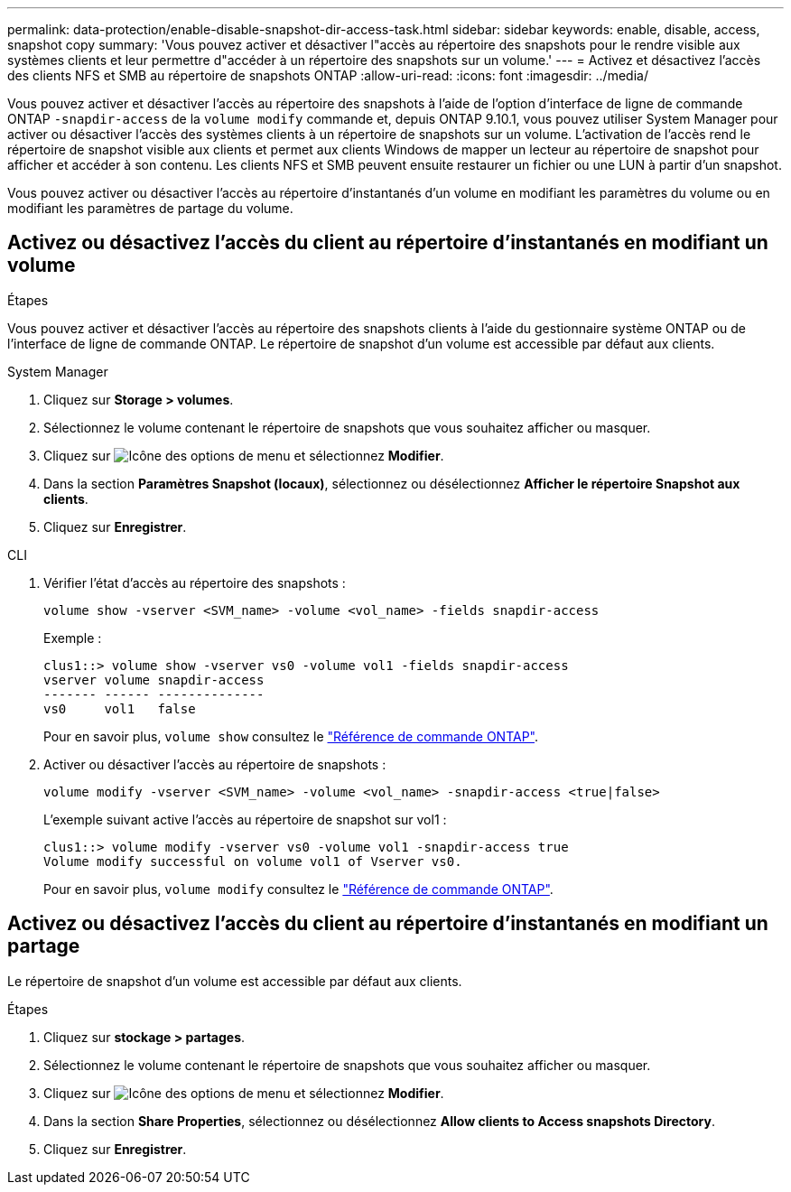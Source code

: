 ---
permalink: data-protection/enable-disable-snapshot-dir-access-task.html 
sidebar: sidebar 
keywords: enable, disable, access, snapshot copy 
summary: 'Vous pouvez activer et désactiver l"accès au répertoire des snapshots pour le rendre visible aux systèmes clients et leur permettre d"accéder à un répertoire des snapshots sur un volume.' 
---
= Activez et désactivez l'accès des clients NFS et SMB au répertoire de snapshots ONTAP
:allow-uri-read: 
:icons: font
:imagesdir: ../media/


[role="lead"]
Vous pouvez activer et désactiver l'accès au répertoire des snapshots à l'aide de l'option d'interface de ligne de commande ONTAP `-snapdir-access` de la `volume modify` commande et, depuis ONTAP 9.10.1, vous pouvez utiliser System Manager pour activer ou désactiver l'accès des systèmes clients à un répertoire de snapshots sur un volume. L'activation de l'accès rend le répertoire de snapshot visible aux clients et permet aux clients Windows de mapper un lecteur au répertoire de snapshot pour afficher et accéder à son contenu. Les clients NFS et SMB peuvent ensuite restaurer un fichier ou une LUN à partir d'un snapshot.

Vous pouvez activer ou désactiver l'accès au répertoire d'instantanés d'un volume en modifiant les paramètres du volume ou en modifiant les paramètres de partage du volume.



== Activez ou désactivez l'accès du client au répertoire d'instantanés en modifiant un volume

.Étapes
Vous pouvez activer et désactiver l'accès au répertoire des snapshots clients à l'aide du gestionnaire système ONTAP ou de l'interface de ligne de commande ONTAP. Le répertoire de snapshot d'un volume est accessible par défaut aux clients.

[role="tabbed-block"]
====
.System Manager
--
. Cliquez sur *Storage > volumes*.
. Sélectionnez le volume contenant le répertoire de snapshots que vous souhaitez afficher ou masquer.
. Cliquez sur image:icon_kabob.gif["Icône des options de menu"] et sélectionnez *Modifier*.
. Dans la section *Paramètres Snapshot (locaux)*, sélectionnez ou désélectionnez *Afficher le répertoire Snapshot aux clients*.
. Cliquez sur *Enregistrer*.


--
.CLI
--
. Vérifier l'état d'accès au répertoire des snapshots :
+
[source, cli]
----
volume show -vserver <SVM_name> -volume <vol_name> -fields snapdir-access
----
+
Exemple :

+
[listing]
----

clus1::> volume show -vserver vs0 -volume vol1 -fields snapdir-access
vserver volume snapdir-access
------- ------ --------------
vs0     vol1   false
----
+
Pour en savoir plus, `volume show` consultez le link:https://docs.netapp.com/us-en/ontap-cli/volume-show.html["Référence de commande ONTAP"^].

. Activer ou désactiver l'accès au répertoire de snapshots :
+
[source, cli]
----
volume modify -vserver <SVM_name> -volume <vol_name> -snapdir-access <true|false>
----
+
L'exemple suivant active l'accès au répertoire de snapshot sur vol1 :

+
[listing]
----

clus1::> volume modify -vserver vs0 -volume vol1 -snapdir-access true
Volume modify successful on volume vol1 of Vserver vs0.
----
+
Pour en savoir plus, `volume modify` consultez le link:https://docs.netapp.com/us-en/ontap-cli/volume-modify.html["Référence de commande ONTAP"^].



--
====


== Activez ou désactivez l'accès du client au répertoire d'instantanés en modifiant un partage

Le répertoire de snapshot d'un volume est accessible par défaut aux clients.

.Étapes
. Cliquez sur *stockage > partages*.
. Sélectionnez le volume contenant le répertoire de snapshots que vous souhaitez afficher ou masquer.
. Cliquez sur image:icon_kabob.gif["Icône des options de menu"] et sélectionnez *Modifier*.
. Dans la section *Share Properties*, sélectionnez ou désélectionnez *Allow clients to Access snapshots Directory*.
. Cliquez sur *Enregistrer*.


